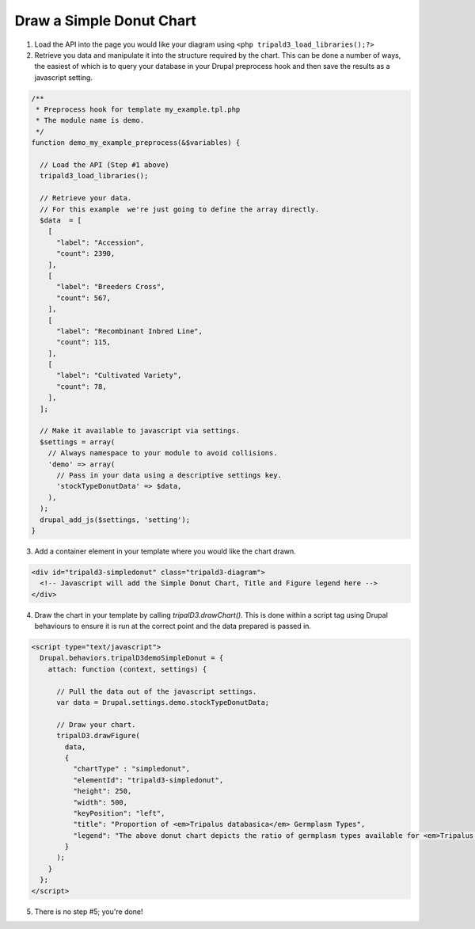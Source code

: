 
Draw a Simple Donut Chart
=========================

.. image:: draw_simpledonut.1.png

1. Load the API into the page you would like your diagram using ``<php tripald3_load_libraries();?>``
2. Retrieve you data and manipulate it into the structure required by the chart. This can be done a number of ways, the easiest of which is to query your database in your Drupal preprocess hook and then save the results as a javascript setting.

.. code-block:: php

  /**
   * Preprocess hook for template my_example.tpl.php
   * The module name is demo.
   */
  function demo_my_example_preprocess(&$variables) {

    // Load the API (Step #1 above)
    tripald3_load_libraries();

    // Retrieve your data.
    // For this example  we're just going to define the array directly.
    $data  = [
      [
        "label": "Accession",
        "count": 2390,
      ],
      [
        "label": "Breeders Cross",
        "count": 567,
      ],
      [
        "label": "Recombinant Inbred Line",
        "count": 115,
      ],
      [
        "label": "Cultivated Variety",
        "count": 78,
      ],
    ];

    // Make it available to javascript via settings.
    $settings = array(
      // Always namespace to your module to avoid collisions.
      'demo' => array(
        // Pass in your data using a descriptive settings key.
        'stockTypeDonutData' => $data,
      ),
    );
    drupal_add_js($settings, 'setting');
  }

3. Add a container element in your template where you would like the chart drawn.

.. code-block:: html

  <div id="tripald3-simpledonut" class="tripald3-diagram">
    <!-- Javascript will add the Simple Donut Chart, Title and Figure legend here -->
  </div>


4. Draw the chart in your template by calling `tripalD3.drawChart()`. This is done within a script tag using Drupal behaviours to ensure it is run at the correct point and the data prepared is passed in.

.. code-block:: html

  <script type="text/javascript">
    Drupal.behaviors.tripalD3demoSimpleDonut = {
      attach: function (context, settings) {

        // Pull the data out of the javascript settings.
        var data = Drupal.settings.demo.stockTypeDonutData;

        // Draw your chart.
        tripalD3.drawFigure(
          data,
          {
            "chartType" : "simpledonut",
            "elementId": "tripald3-simpledonut",
            "height": 250,
            "width": 500,
            "keyPosition": "left",
            "title": "Proportion of <em>Tripalus databasica</em> Germplasm Types",
            "legend": "The above donut chart depicts the ratio of germplasm types available for <em>Tripalus databasica</em>.",
          }
        );
      }
    };
  </script>

5. There is no step #5; you're done!
